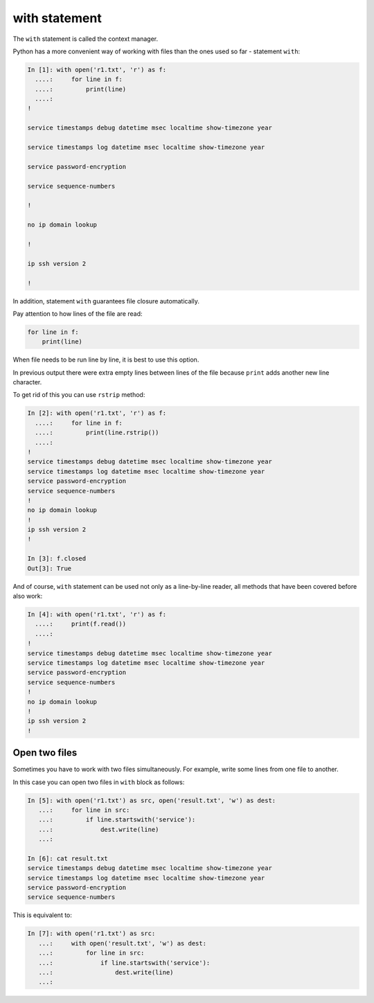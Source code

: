 with statement
----------------

The ``with`` statement is called the context manager.

Python has a more convenient way of working with files than the ones used so far - statement ``with``:

.. code:: python

    In [1]: with open('r1.txt', 'r') as f:
      ....:     for line in f:
      ....:         print(line)
      ....:
    !

    service timestamps debug datetime msec localtime show-timezone year

    service timestamps log datetime msec localtime show-timezone year

    service password-encryption

    service sequence-numbers

    !

    no ip domain lookup

    !

    ip ssh version 2

    !

In addition, statement ``with`` guarantees file closure automatically.

Pay attention to how lines of the file are read:

.. code:: python

    for line in f:
        print(line)

When file needs to be run line by line, it is best to use this option.

In previous output there were extra empty lines between lines of the file
because ``print`` adds another new line character.

To get rid of this you can use ``rstrip`` method:

.. code:: python

    In [2]: with open('r1.txt', 'r') as f:
      ....:     for line in f:
      ....:         print(line.rstrip())
      ....:
    !
    service timestamps debug datetime msec localtime show-timezone year
    service timestamps log datetime msec localtime show-timezone year
    service password-encryption
    service sequence-numbers
    !
    no ip domain lookup
    !
    ip ssh version 2
    !

    In [3]: f.closed
    Out[3]: True

And of course, ``with`` statement can be used not only as a line-by-line reader,
all methods that have been covered before also work:

.. code:: python

    In [4]: with open('r1.txt', 'r') as f:
      ....:     print(f.read())
      ....:
    !
    service timestamps debug datetime msec localtime show-timezone year
    service timestamps log datetime msec localtime show-timezone year
    service password-encryption
    service sequence-numbers
    !
    no ip domain lookup
    !
    ip ssh version 2
    !

Open two files
~~~~~~~~~~~~~~~~~~~~

Sometimes you have to work with two files simultaneously. For example, write some lines from one file to another.

In this case you can open two files in ``with`` block as follows:

.. code:: python

    In [5]: with open('r1.txt') as src, open('result.txt', 'w') as dest:
       ...:     for line in src:
       ...:         if line.startswith('service'):
       ...:             dest.write(line)
       ...:

    In [6]: cat result.txt
    service timestamps debug datetime msec localtime show-timezone year
    service timestamps log datetime msec localtime show-timezone year
    service password-encryption
    service sequence-numbers

This is equivalent to:

.. code:: python

    In [7]: with open('r1.txt') as src:
       ...:     with open('result.txt', 'w') as dest:
       ...:         for line in src:
       ...:             if line.startswith('service'):
       ...:                 dest.write(line)
       ...:

